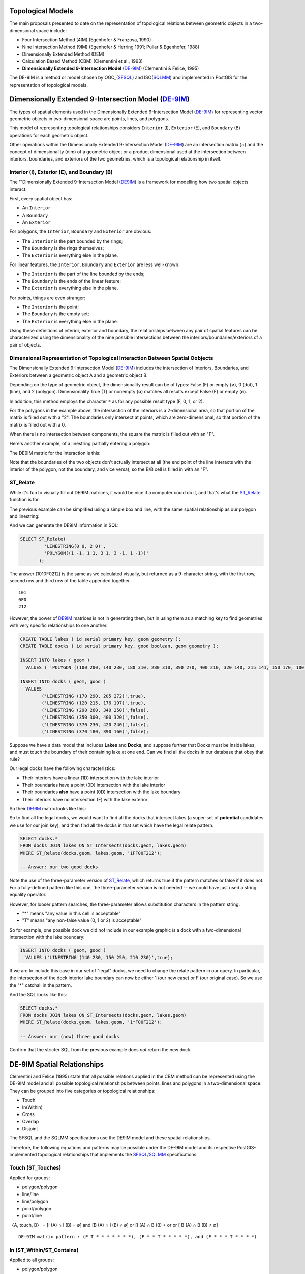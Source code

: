 .. _de9im:

Topological Models
==================

The main proposals presented to date on the representation of topological relations between geometric objects in a two-dimensional space include:

* Four Intersection Method (4IM) (Egenhofer & Franzosa, 1990)
* Nine Intersection Method (9IM) (Egenhofer & Herring 1991; Pullar & Egenhofer, 1988)
* Dimensionally Extended Method (DEM)
* Calculation Based Method (CBM) (Clementini et al., 1993)
* **Dimensionally Extended 9-Intersection Model** (DE-9IM_) (Clementini & Felice, 1995)

The DE-9IM is a method or model chosen by OGC_(SFSQL_) and ISO(SQLMM_) and implemented in PostGIS for the representation of topological models.

Dimensionally Extended 9-Intersection Model (DE-9IM_)
=====================================================

The types of spatial elements used in the Dimensionally Extended 9-Intersection Model (DE-9IM_) for representing vector geometric objects in two-dimensional space are points, lines, and polygons.

This model of representing topological relationships considers ``Interior`` (I), ``Exterior`` (E), and ``Boundary`` (B) operations for each geometric object.

Other operations within the Dimensionally Extended 9-Intersection Model (DE-9IM_) are an intersection matrix (∩) and the concept of dimensionality (dim) of a geometric object or a product dimensional used at the intersection between interiors, boundaries, and exteriors of the two geometries, which is a topological relationship in itself.

Interior (I), Exterior (E), and Boundary (B)
--------------------------------------------

The "`Dimensionally Extended 9-Intersection Model (DE9IM_) is a framework for modelling how two spatial objects interact.

First, every spatial object has:

* An ``Interior``
* A ``Boundary``
* An ``Exterior``

For polygons, the ``Interior``, ``Boundary`` and ``Exterior`` are obvious:

.. image:: ./screenshots/de9im1.jpg
  :class: inline

* The ``Interior`` is the part bounded by the rings;
* The ``Boundary`` is the rings themselves;
* The ``Exterior`` is everything else in the plane.

For linear features, the ``Interior``, ``Boundary`` and ``Exterior`` are less well-known:

.. image:: ./screenshots/de9im2.jpg
  :class: inline

* The ``Interior`` is the part of the line bounded by the ends;
* The ``Boundary`` is the ends of the linear feature;
* The ``Exterior`` is everything else in the plane.

For points, things are even stranger:

* The ``Interior`` is the point;
* The ``Boundary`` is the empty set;
* The ``Exterior`` is everything else in the plane.

Using these definitions of interior, exterior and boundary, the relationships between any pair of spatial features can be characterized using the dimensionality of the nine possible intersections between the interiors/boundaries/exteriors of a pair of objects.

Dimensional Representation of Topological Interaction Between Spatial Oobjects
------------------------------------------------------------------------------

The Dimensionally Extended 9-Intersection Model (DE-9IM_) includes the intersection of Interiors, Boundaries, and Exteriors between a geometric object A and a geometric object B.

Depending on the type of geometric object, the dimensionality result can be of types: False (F) or empty (∅), 0 (dot), 1 (line), and 2 (polygon). Dimensionality True (T) or nonempty (∅) matches all results except False (F) or empty (∅).

In addition, this method employs the character ``*`` as for any possible result type (F, 0, 1, or 2).

.. image:: ./screenshots/de9im3.jpg
  :class: inline

For the polygons in the example above, the intersection of the interiors is a 2-dimensional area, so that portion of the matrix is filled out with a "2". The boundaries only intersect at points, which are zero-dimensional, so that portion of the matrix is filled out with a 0.

When there is no intersection between components, the square the matrix is filled out with an "F".

Here's another example, of a linestring partially entering a polygon:

.. image:: ./screenshots/de9im4.jpg
  :class: inline

The DE9IM matrix for the interaction is this:

.. image:: ./screenshots/de9im5.jpg
  :class: inline

Note that the boundaries of the two objects don't actually intersect at all (the end point of the line interacts with the interior of the polygon, not the boundary, and vice versa), so the B/B cell is filled in with an "F". 

ST_Relate
---------

While it's fun to visually fill out DE9IM matrices, it would be nice if a computer could do it, and that's what the ST_Relate_ function is for.

The previous example can be simplified using a simple box and line, with the same spatial relationship as our polygon and linestring:

.. image:: ./screenshots/de9im6.jpg
  :class: inline

And we can generate the DE9IM information in SQL:

.. code-block:: sql

  SELECT ST_Relate(
           'LINESTRING(0 0, 2 0)',
           'POLYGON((1 -1, 1 1, 3 1, 3 -1, 1 -1))'
         );

The answer (1010F0212) is the same as we calculated visually, but returned as a 9-character string, with the first row, second row and third row of the table appended together.

::
  
  101
  0F0
  212

However, the power of DE9IM_ matrices is not in generating them, but in using them as a matching key to find geometries with very specific relationships to one another.

.. code-block:: sql

  CREATE TABLE lakes ( id serial primary key, geom geometry );
  CREATE TABLE docks ( id serial primary key, good boolean, geom geometry );

  INSERT INTO lakes ( geom ) 
    VALUES ( 'POLYGON ((100 200, 140 230, 180 310, 280 310, 390 270, 400 210, 320 140, 215 141, 150 170, 100 200))');

  INSERT INTO docks ( geom, good )
    VALUES 
	  ('LINESTRING (170 290, 205 272)',true),
	  ('LINESTRING (120 215, 176 197)',true),
	  ('LINESTRING (290 260, 340 250)',false),
	  ('LINESTRING (350 300, 400 320)',false),
	  ('LINESTRING (370 230, 420 240)',false),
	  ('LINESTRING (370 180, 390 160)',false);

Suppose we have a data model that includes **Lakes** and **Docks**, and suppose further that Docks must be inside lakes, and must touch the boundary of their containing lake at one end. Can we find all the docks in our database that obey that rule?

.. image:: ./screenshots/de9im7.jpg
  :class: inline

Our legal docks have the following characteristics:

* Their interiors have a linear (1D) intersection with the lake interior
* Their boundaries have a point (0D) intersection with the lake interior
* Their boundaries **also** have a point (0D) intersection with the lake boundary
* Their interiors have no intersection (F) with the lake exterior

So their DE9IM_ matrix looks like this:

.. image:: ./screenshots/de9im8.jpg
  :class: inline

So to find all the legal docks, we would want to find all the docks that intersect lakes (a super-set of **potential** candidates we use for our join key), and then find all the docks in that set which have the legal relate pattern.

.. code-block:: sql

  SELECT docks.*
  FROM docks JOIN lakes ON ST_Intersects(docks.geom, lakes.geom)
  WHERE ST_Relate(docks.geom, lakes.geom, '1FF00F212');

  -- Answer: our two good docks

Note the use of the three-parameter version of ST_Relate_, which returns true if the pattern matches or false if it does not. For a fully-defined pattern like this one, the three-parameter version is not needed -- we could have just used a string equality operator.

However, for looser pattern searches, the three-parameter allows substitution characters in the pattern string:

* "*" means "any value in this cell is acceptable"
* "T" means "any non-false value (0, 1 or 2) is acceptable"

So for example, one possible dock we did not include in our example graphic is a dock with a two-dimensional intersection with the lake boundary:

.. code-block:: sql

  INSERT INTO docks ( geom, good )
    VALUES ('LINESTRING (140 230, 150 250, 210 230)',true);

.. image:: ./screenshots/de9im9.jpg
  :class: inline

If we are to include this case in our set of "legal" docks, we need to change the relate pattern in our query. In particular, the intersection of the dock interior lake boundary can now be either 1 (our new case) or F (our original case). So we use the "*" catchall in the pattern.

.. image:: ./screenshots/de9im10.jpg
  :class: inline

And the SQL looks like this:

.. code-block:: sql

  SELECT docks.*
  FROM docks JOIN lakes ON ST_Intersects(docks.geom, lakes.geom)
  WHERE ST_Relate(docks.geom, lakes.geom, '1*F00F212');

  -- Answer: our (now) three good docks

Confirm that the stricter SQL from the previous example does *not* return the new dock.

DE-9IM Spatial Relationships
============================

Clementini and Felice (1995) state that all possible relations applied in the CBM method can be represented using the DE-9IM model and all possible topological relationships between points, lines and polygons in a two-dimensional space. They can be grouped into five categories or topological relationships:

* Touch
* In(Within)
* Cross
* Overlap
* Disjoint

The SFSQL and the SQLMM specifications use the DE9IM model and these spatial relationships.

Therefore, the following equations and patterns may be possible under the DE-9IM model and its respective PostGIS-implemented topological relationships that implements the SFSQL_/SQLMM_ specifications:

Touch (ST_Touches)
------------------

Applied for groups:

* polygon/polygon
* line/line
* line/polygon
* point/polygon
* point/line

〈A, touch, B〉 = [I (A) ∩ I (B) = ∅] and [B (A) ∩ I (B) ≠ ∅] or [I (A) ∩ B (B) ≠ or or [ B (A) ∩ B (B) ≠ ∅]

::

  DE-9IM matrix pattern : (F T * * * * * * *), (F * * T * * * * *), and (F * * * T * * * *)

.. image:: ./screenshots/de9im_touch.png
  :class: inline

In (ST_Within/ST_Contains)
----------------------------

Applied to all groups:

* polygon/polygon
* line/line
* line/polygon
* point/polygon
* point/line
* point/point

〈A, in, B〉 = [I (A) ∩ I (B) e] and [I (A) ∩ E (B) = ∅] and [B (A) ∩ E (B) = ∅]

::

  DE-9IM matrix pattern : (T * F * * F * * *)

.. image:: ./screenshots/de9im_within.png
  :class: inline

Cross (ST_Crosses)
------------------

Applied for groups:

* Line/Line

〈A, cross, B〉 = dim [I (A) ∩ I (B) = 0]

::

  DE-9IM matrix pattern : (0 * * * * * * * *)

* Line/Polygon:

〈A, cross, B〉 = [I (A) ∩ I (B) ≠ ∅] and [I (A) ∩ E (B) ≠ ∅]

::

  DE-9IM matrix pattern : (T * T * * * * * *)

.. image:: ./screenshots/de9im_cross.png
  :class: inline

Overlap (ST_Overlaps)
---------------------

Applied for groups:

* Line/Line

〈A, overlap, B〉 = dim [I (A) ∩ I (B) = 1] and [I (A) ∩ E (B) ≠ ∅] and [E (A) ∩ I (B) ≠ ∅]

::

  DE-9IM matrix pattern : (1 * T * * * T * *)

* Polygon / Polygon:

〈A, overlay, B〉 = [I (A) ∩ I (B) ≠ ∅] and [I (A) ∩ E (B) ≠ ∅] and [E (A) ∩ I (B) ≠ ∅]

::

  DE-9IM matrix pattern : (T * T * * * T * *)

.. image:: ./screenshots/de9im_overlap.png
  :class: inline

Disjoint (ST_Disjoint)
----------------------

Applied to all groups:

* polygon/polygon
* line/line
* line/polygon
* point/polygon
* point/line
* point/point

〈A, disjoint, B〉 = [I (A) ∩ I (B) = ∅] and [B (A) ∩ I (B) = ∅] and [I (A) ∩ B (B) = ∅] and [B (A) ∩ B (B) = ∅]

::

  DE-9IM matrix pattern : (F F * F F * * * *)

.. image:: ./screenshots/de9im_disjoint.png
  :class: inline

Data Quality Testing
====================

The TIGER data is carefully quality controlled when it is prepared, so we expect our data to meet strict standards. For example: no census block should overlap any other census block. Can we test for that?

.. image:: ./screenshots/de9im11.jpg
  :class: inline

Sure!

.. code-block:: sql

  SELECT a.gid, b.gid 
  FROM nyc_census_blocks a, nyc_census_blocks b 
  WHERE ST_Intersects(a.geom, b.geom) 
    AND ST_Relate(a.geom, b.geom, '2********') 
    AND a.gid != b.gid
  LIMIT 10;

  -- Answer: 10, there's some funny business

Similarly, we would expect that the roads data is all end-noded. That is, we expect that intersections only occur at the ends of lines, not at the mid-points. 

.. image:: ./screenshots/de9im12.jpg
  :class: inline

We can test for that by looking for streets that intersect (so we have a join) but where the intersection between the boundaries is not zero-dimensional (that is, the end points don't touch):

.. code-block:: sql

  SELECT a.gid, b.gid 
  FROM nyc_streets a, nyc_streets b 
  WHERE ST_Intersects(a.geom, b.geom) 
    AND NOT ST_Relate(a.geom, b.geom, '****0****') 
    AND a.gid != b.gid
  LIMIT 10;

  -- Answer: This happens, so the data is not end-noded.

Function List
=============

ST_Relate_ (geometry A, geometry B): Returns a text string representing the DE9IM relationship between the geometries.

ST_Contains_ (geometry A, geometry B): Returns true if and only if no points of B lie in the exterior of A, and at least one point of the interior of B lies in the interior of A.

ST_Crosses_ (geometry A, geometry B): Returns TRUE if the supplied geometries have some, but not all, interior points in common.

ST_Disjoint_ (geometry A , geometry B): Returns TRUE if the Geometries do not "spatially intersect" - if they do not share any space together.

ST_Overlaps_ (geometry A, geometry B): Returns TRUE if the Geometries share space, are of the same dimension, but are not completely contained by each other.

ST_Touches_ (geometry A, geometry B): Returns TRUE if the geometries have at least one point in common, but their interiors do not intersect.

ST_Within_ (geometry A , geometry B): Returns true if the geometry A is completely inside geometry B

Reference
=========

* EGENHOFER, M. J.; CLEMENTINI, E.; FELICE, P. D. Topological relations between regions with holes. International Journal of Geographic Information Systems, v 8, n. 2, p. 129-142, 1994.
* EGENHOFER, M. J.; FRANZOSA, R. D. Point-set topological spatial relations. International Journal of Geographic Information Systems. v. 5, n. 2, p. 161-174, 1990.
* EGENHOFER, M. J.; HERRING, J. A mathematical framework for the definition of topological relationships. In: 4th INTERNATIONAL SYMPOSIUM ON SPATIAL DATA HANDLING, 4., 1991, Zürich, Switzerland. Proceedings…Zürich, Switzerland, 1991. p. 803-813.
* CLEMENTINI, E. A model for uncertain lines. Journal of Visual Languages and Computing 16, p. 271-288, 2005.
* CLEMENTINI, E.; DIFELICE, P.; VAN OOSTEROM, P. A small set of formal topological relationships suitable for end-user interaction. In: 3rd SYMPOSIUM ON SPATIAL DATABASE SYSTEMS, 3., 1993, Singapore. Proceedings…Singapore. 1993. p. 277-295.
* CLEMENTINI, E.; FELICE, P. D. A Comparison of Methods for Representing Topological Relationships. Information Sciences, v. 3, p. 149-178, 1995.
* CLEMENTINI, E.; FELICE, P. D. A model for representing topological relationships between complex geometric features in spatial databases. Information Sciences: an International Journal archive, v. 90, n. 1-4, 1996.
* CLEMENTINI, E.; FELICE, P. D. Approximate Topological Relations. International Journal of Approximate Reasoning, v. 16, n. 2, p. 173-204, 1997.
* CLEMENTINI, E.; FELICE, P. D. CALIFANO, G. Composite Regions In Topological Queries. Information Systems, v. 20, n. 7, p. 579-594, 1995.
* CLEMENTINI, E.; FELICE, P. D. KOPERSKI, K. Mining multiple-level spatial association rules for objects with a broad boundary. Data & Knowledge Engineering, v. 34, p. 251-270, 2000.
* CLEMENTINI, E.; FELICE, P. D. Topological Invariants for Lines. IEEE Transactions On Knowledge And Data Engineering, v. 10, n. 1, 1998.

.. _DE-9IM: http://en.wikipedia.org/wiki/DE-9IM

.. _SFSQL: http://www.opengeospatial.org/standards/sfa

.. _SQLMM: https://www.iso.org/standard/60343.html

.. _OGC: http://www.opengeospatial.org/

.. _ST_Relate: http://postgis.net/docs/ST_Relate.html

.. _ST_Crosses: http://postgis.net/docs/ST_Crosses.html

.. _ST_Disjoint: http://postgis.net/docs/ST_Disjoint.html

.. _ST_Within: http://postgis.net/docs/ST_Within.html

.. _ST_Overlaps: http://postgis.net/docs/ST_Overlaps.html

.. _ST_Touches: http://postgis.net/docs/ST_Touches.html
